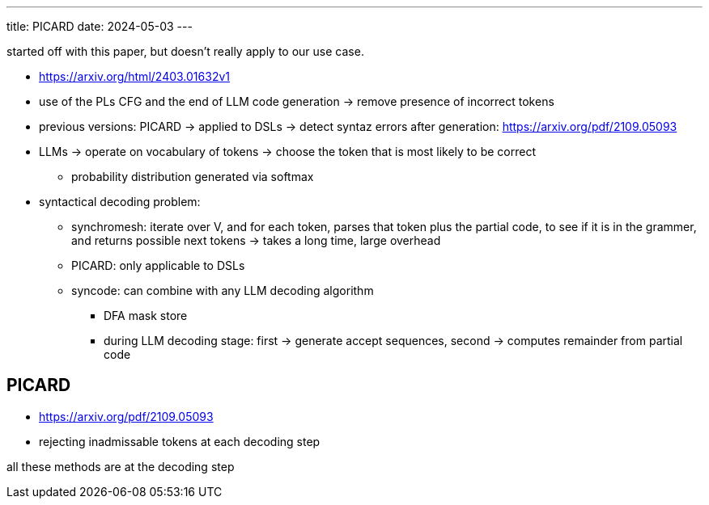 ---
title: PICARD
date: 2024-05-03
---

started off with this paper, but doesn't really apply to our use case.

* https://arxiv.org/html/2403.01632v1

* use of the PLs CFG and the end of LLM code generation -> remove presence of incorrect tokens
* previous versions: PICARD -> applied to DSLs -> detect syntaz errors after generation: https://arxiv.org/pdf/2109.05093

* LLMs -> operate on vocabulary of tokens -> choose the token that is most likely to be correct
** probability distribution generated via softmax

* syntactical decoding problem:
**  synchromesh: iterate over V, and for each token, parses that token plus the partial code, to see if it is in the grammer, and returns possible next tokens -> takes a long time, large overhead
** PICARD: only applicable to DSLs
** syncode: can combine with any LLM decoding algorithm
*** DFA mask store
*** during LLM decoding stage: first -> generate accept sequences, second -> computes remainder from partial code


== PICARD
* https://arxiv.org/pdf/2109.05093
* rejecting inadmissable tokens at each decoding step


all these methods are at the decoding step
